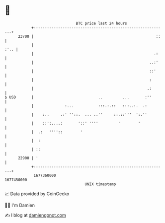 * 👋

#+begin_example
                                   BTC price last 24 hours                    
               +------------------------------------------------------------+ 
         23700 |                                                       ::   | 
               |                                                       :'.. | 
               |                                                      .:    | 
               |                                                    ..:'    | 
               |                                                    ::'     | 
               |                                                    :       | 
               |                                                   .:       | 
   $ USD       |                             ..         ...       :''       | 
               |              :...           :::.:.::   :::..:.  .:         | 
               |    :..     .:' ''::.  ... ..''     ::.::'''  ':.''         | 
               |    ::':....:       '::' ''''         '        '            | 
               |  .:   ''''::        '                                      | 
               |  :                                                         | 
               | ::                                                         | 
         22900 | '                                                          | 
               +------------------------------------------------------------+ 
                1677360000                                        1677450000  
                                       UNIX timestamp                         
#+end_example
📈 Data provided by CoinGecko

🧑‍💻 I'm Damien

✍️ I blog at [[https://www.damiengonot.com][damiengonot.com]]
